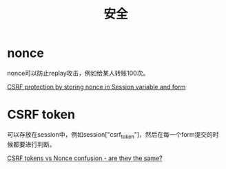 #+TITLE: 安全
#+LINK_UP: index.html
#+LINK_HOME: index.html

* nonce
  nonce可以防止replay攻击，例如给某人转账100次。

  [[http://stackoverflow.com/questions/2250263/csrf-protection-by-storing-nonce-in-session-variable-and-form][CSRF protection by storing nonce in Session variable and form]]

* CSRF token
  可以存放在session中，例如session["csrf_token"]，然后在每一个form提交的时候都要进行判断。

  [[http://stackoverflow.com/questions/5691492/csrf-tokens-vs-nonce-confusion-are-they-the-same][CSRF tokens vs Nonce confusion - are they the same?]]
